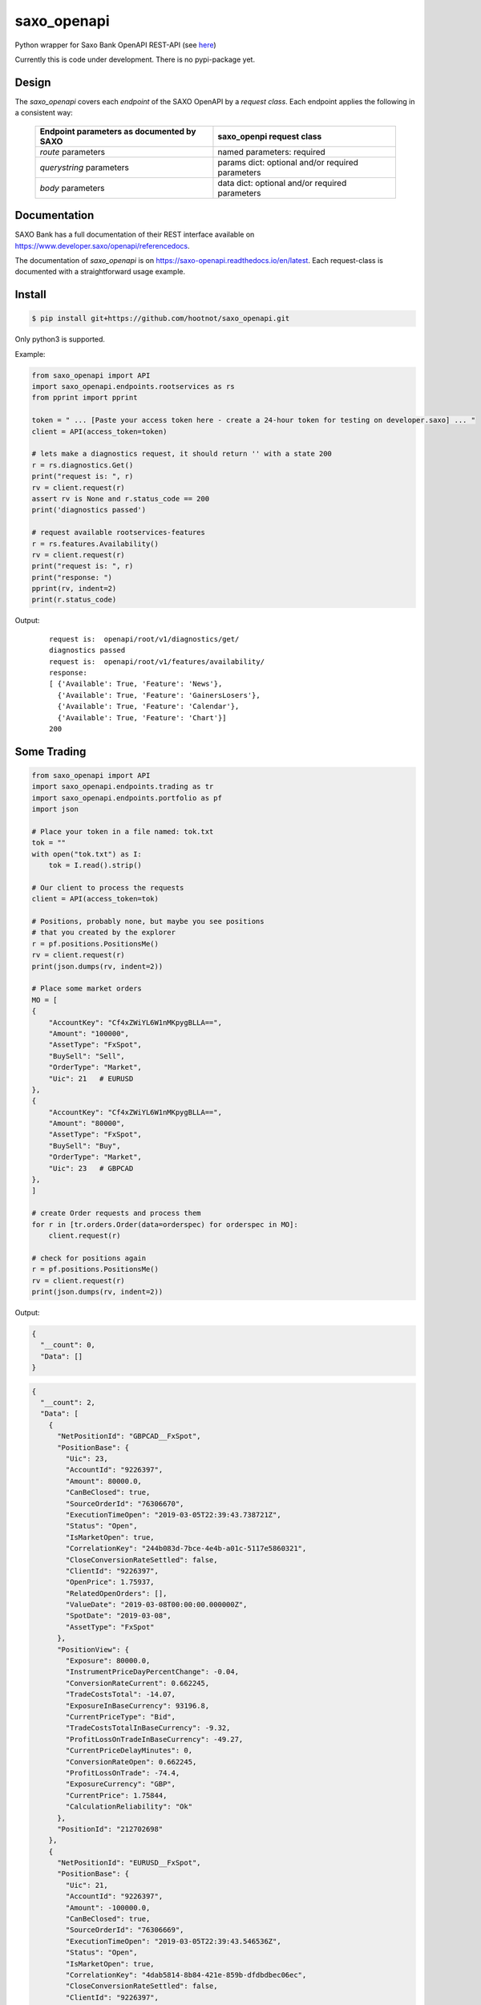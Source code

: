saxo_openapi
============

Python wrapper for Saxo Bank OpenAPI REST-API (see `here
<https://www.developer.saxo/openapi/learn>`_)

Currently this is code under development. There is no pypi-package yet.

.. image:: https://travis-ci.org/hootnot/saxo_openapi.svg?branch=master
   :target: https://travis-ci.org/hootnot/saxo_openapi

.. image:: https://readthedocs.org/projects/saxo-openapi/badge/?version=latest
   :target: https://saxo-openapi.readthedocs.io/en/latest/?badge=latest
   :alt: Documentation Status

.. image:: https://coveralls.io/repos/github/hootnot/saxo_openapi/badge.svg?branch=master
   :target: https://coveralls.io/github/hootnot/saxo_openapi?branch=master
   :alt: Coverage

.. image:: https://api.codacy.com/project/badge/Grade/edcfcf6a416a4f94bb710413a35daa83
   :target: https://www.codacy.com/app/hootnot/saxo_openapi?utm_source=github.com&amp;utm_medium=referral&amp;utm_content=hootnot/saxo_openapi&amp;utm_campaign=Badge_Grade


Design
------

The *saxo_openapi* covers each *endpoint* of the SAXO OpenAPI by a
*request class*.
Each endpoint applies the following in a consistent way:

  =========================================     =========================
  Endpoint parameters as documented by SAXO     saxo_openpi request class
  =========================================     =========================
  *route* parameters                            named parameters: required
  *querystring* parameters                      params dict: optional and/or required parameters
  *body* parameters                             data dict: optional and/or required parameters
  =========================================     =========================


Documentation
-------------

SAXO Bank has a full documentation of their REST interface available
on  `https://www.developer.saxo/openapi/referencedocs`_.

The documentation of *saxo_openapi* is on `https://saxo-openapi.readthedocs.io/en/latest`_.
Each request-class is documented with a straightforward usage example.

.. _`https://www.developer.saxo/openapi/referencedocs`: https://www.developer.saxo/openapi/referencedocs
.. _`https://saxo-openapi.readthedocs.io/en/latest`: https://saxo-openapi.readthedocs.io/en/latest


Install
-------

.. code-block:: bash

   $ pip install git+https://github.com/hootnot/saxo_openapi.git

Only python3 is supported.

Example:

.. code-block:: python

    from saxo_openapi import API
    import saxo_openapi.endpoints.rootservices as rs
    from pprint import pprint

    token = " ... [Paste your access token here - create a 24-hour token for testing on developer.saxo] ... "
    client = API(access_token=token)

    # lets make a diagnostics request, it should return '' with a state 200
    r = rs.diagnostics.Get()
    print("request is: ", r)
    rv = client.request(r)
    assert rv is None and r.status_code == 200
    print('diagnostics passed')

    # request available rootservices-features
    r = rs.features.Availability()
    rv = client.request(r)
    print("request is: ", r)
    print("response: ")
    pprint(rv, indent=2)
    print(r.status_code)

Output:

 ::

    request is:  openapi/root/v1/diagnostics/get/
    diagnostics passed
    request is:  openapi/root/v1/features/availability/
    response:
    [ {'Available': True, 'Feature': 'News'},
      {'Available': True, 'Feature': 'GainersLosers'},
      {'Available': True, 'Feature': 'Calendar'},
      {'Available': True, 'Feature': 'Chart'}]
    200

Some Trading
------------

.. code-block:: python

   from saxo_openapi import API
   import saxo_openapi.endpoints.trading as tr
   import saxo_openapi.endpoints.portfolio as pf
   import json

   # Place your token in a file named: tok.txt
   tok = ""
   with open("tok.txt") as I:
       tok = I.read().strip()

   # Our client to process the requests
   client = API(access_token=tok)

   # Positions, probably none, but maybe you see positions
   # that you created by the explorer
   r = pf.positions.PositionsMe()
   rv = client.request(r)
   print(json.dumps(rv, indent=2))

   # Place some market orders
   MO = [
   {
       "AccountKey": "Cf4xZWiYL6W1nMKpygBLLA==",
       "Amount": "100000",
       "AssetType": "FxSpot",
       "BuySell": "Sell",
       "OrderType": "Market",
       "Uic": 21   # EURUSD
   },
   {
       "AccountKey": "Cf4xZWiYL6W1nMKpygBLLA==",
       "Amount": "80000",
       "AssetType": "FxSpot",
       "BuySell": "Buy",
       "OrderType": "Market",
       "Uic": 23   # GBPCAD
   },
   ]

   # create Order requests and process them
   for r in [tr.orders.Order(data=orderspec) for orderspec in MO]:
       client.request(r)

   # check for positions again
   r = pf.positions.PositionsMe()
   rv = client.request(r)
   print(json.dumps(rv, indent=2))


Output:

.. code-block:: python

   {
     "__count": 0,
     "Data": []
   }

.. code-block:: python

   {
     "__count": 2,
     "Data": [
       {
         "NetPositionId": "GBPCAD__FxSpot",
         "PositionBase": {
           "Uic": 23,
           "AccountId": "9226397",
           "Amount": 80000.0,
           "CanBeClosed": true,
           "SourceOrderId": "76306670",
           "ExecutionTimeOpen": "2019-03-05T22:39:43.738721Z",
           "Status": "Open",
           "IsMarketOpen": true,
           "CorrelationKey": "244b083d-7bce-4e4b-a01c-5117e5860321",
           "CloseConversionRateSettled": false,
           "ClientId": "9226397",
           "OpenPrice": 1.75937,
           "RelatedOpenOrders": [],
           "ValueDate": "2019-03-08T00:00:00.000000Z",
           "SpotDate": "2019-03-08",
           "AssetType": "FxSpot"
         },
         "PositionView": {
           "Exposure": 80000.0,
           "InstrumentPriceDayPercentChange": -0.04,
           "ConversionRateCurrent": 0.662245,
           "TradeCostsTotal": -14.07,
           "ExposureInBaseCurrency": 93196.8,
           "CurrentPriceType": "Bid",
           "TradeCostsTotalInBaseCurrency": -9.32,
           "ProfitLossOnTradeInBaseCurrency": -49.27,
           "CurrentPriceDelayMinutes": 0,
           "ConversionRateOpen": 0.662245,
           "ProfitLossOnTrade": -74.4,
           "ExposureCurrency": "GBP",
           "CurrentPrice": 1.75844,
           "CalculationReliability": "Ok"
         },
         "PositionId": "212702698"
       },
       {
         "NetPositionId": "EURUSD__FxSpot",
         "PositionBase": {
           "Uic": 21,
           "AccountId": "9226397",
           "Amount": -100000.0,
           "CanBeClosed": true,
           "SourceOrderId": "76306669",
           "ExecutionTimeOpen": "2019-03-05T22:39:43.546536Z",
           "Status": "Open",
           "IsMarketOpen": true,
           "CorrelationKey": "4dab5814-8b84-421e-859b-dfdbdbec06ec",
           "CloseConversionRateSettled": false,
           "ClientId": "9226397",
           "OpenPrice": 1.13054,
           "RelatedOpenOrders": [],
           "ValueDate": "2019-03-08T00:00:00.000000Z",
           "SpotDate": "2019-03-08",
           "AssetType": "FxSpot"
         },
         "PositionView": {
           "Exposure": -100000.0,
           "InstrumentPriceDayPercentChange": -0.01,
           "ConversionRateCurrent": 0.884455,
           "TradeCostsTotal": -11.3,
           "ExposureInBaseCurrency": -100000.0,
           "CurrentPriceType": "Ask",
           "TradeCostsTotalInBaseCurrency": -9.99,
           "ProfitLossOnTradeInBaseCurrency": -17.69,
           "CurrentPriceDelayMinutes": 0,
           "ConversionRateOpen": 0.884455,
           "ProfitLossOnTrade": -20.0,
           "ExposureCurrency": "EUR",
           "CurrentPrice": 1.13074,
           "CalculationReliability": "Ok"
         },
         "PositionId": "212702696"
       }
     ]
   }


Covered endpoints
-----------------

SAXO Bank organizes the endpoints in groups/subgroups, see:
`https://www.developer.saxo/openapi/referencedocs`_


.. _`https://www.developer.saxo/openapi/referencedocs`: https://www.developer.saxo/openapi/referencedocs

States:

  + [ ] not covered yet
  + [.] work in progress
  + [x] covered

 ::

   Account History
     Account Values
        AccountSummary          [x]
     HistoricalPositions
        HistoricalPositions     [x]
     Performance
        AccountPerformance      [x]

   Auto Trading
     Investments
     Trade Followers
     Trade Leaders

   Chart
     Charts

   Client Management
     Signups v1
     Signups v2
     Users

   Client Reporting
     Historical Report Data - Account Statement
     Historical Report Data - Portfolio Management
     Historical Report Data - Trade Details
     Historical Report Data - Trades Executed
     Historical Report Data - Transaction
     Historical Report Data - Transaction Balance

   Client Services
     Audit Activities
     Audit OrderActivities
     CashManagement - InterAcountTransfer
     CashManagement - Wiretransfers
     Historical Report Data - Aggregated amounts
     Historical Report Data - Trades
     Trading Conditions

   Event Notification Services
     ClientActivities

   Portfolio
     AccountGroups
       AccountGroupDetails      [x]
       AccountGroupsMe          [x]
       AccountGroupsList        [x]
       AccountGroupUpdate       [x]

     Accounts
       AccountDetails           [x]
       AccountList              [x]
       AccountListByClient      [x]
       AccountUpdate            [x]
       Accountreset             [x]
       SubscriptionCreate       [x]
       SubscriptionRemoveByTag  [x]
       SubscriptionRemoveById   [x]

     Balances
       AccountBalancesMe                 [x]
       AccountBalances                   [x]
       MarginOverview                    [x]
       BalanceSubscriptionCreate         [x]
       BalanceSubscriptionRemoveByTag    [x]
       BalanceSubscriptionRemoveById     [x]

     Clients
       ClientDetailsMe                   [x]
       ClientDetails                     [x]
       ClientDetailsUpdate               [x]
       ClientDetailsByOwner              [x]
       ClientSwitchPosNettingMode        [x]

     ClosedPositions
       ClosedPositionList                     [x]
       ClosedPositionById                     [x]
       ClosedPositionDetails                  [x]
       ClosedPositionsMe                      [x]
       ClosedPositionSubscription             [x]
       ClosedPositionSubscriptionUpdate       [x]
       ClosedPositionSubscriptionsRemove      [x]
       ClosedPositionSubscriptionRemoveById   [x]
     Exposure
       NetInstrumentsExposureMe                  [x]
       NetInstrumentsExposure                    [x]
       CreateExposureSubscription                [x]
       RemoveExposureSubscriptionsByTag          [x]
       RemoveExposureSubscription                [x]
       CurrencyExposureMe                        [x]
       CurrencyExposureSpecific                  [x]
       FxSpotExposureMe                          [x]
       FxSpotExposurSpecific                     [x]

     NetPositions
       Get a single netposition                                            [x]
       Get detailed information for a single netposition                   [x]
       Get netpositions for the logged-in client                           [x]
       Get netpositions for a client, account group, account or a position [x]
       Create a netsubscription on a list of positions and make it active  [x]
       Remove multiple subscriptions                                       [x]
       Remove a subscription                                               [x]

     Orders
       GetOpenOrder                               [x]
       GetOpenOrdersMe                            [x]
       OrderDetails                               [x]
       GetAllOpenOrders                           [x]
       CreateOpenOrdersSubscription               [x]
       RemoveOpenOrderSubscriptionsByTag          [x]
       RemoveOpenOrderSubscription                [x]

     Positions
       Get a single position                                            [x]
       Get detailed information for a single position                   [x]
       Get positions for the logged-in client                           [x]
       Get positions for a client, account group, account or a position [x]
       Create a subscription on a list of positions and make it active  [x]
       Change the subscription page size                                [x]
       Remove multiple subscriptions                                    [x]
       Remove a subscription                                            [x]

     Users
       UsersMe                                    [x]
       Users                                      [x]
       UserDetails                                [x]
       UserUpdate                                 [x]

   Reference Data
     AlgoStrategies
       Get all strategies                         [x]
       Get details about a specific strategy      [x]
     Countries                                    [x]
     Cultures                                     [x]
     Currencies                                   [x]
     Exchanges
       Get all exchanges                          [x]
       Get details about a specific exchange      [x]
     Instruments
       Instruments                                [x]
       InstrumentsDetails                         [x]
       InstrumentDetails                          [x]
       ContractoptionSpaces                       [x]
       FuturesSpaces                              [ ]
       TradingSchedule                            [x]
     Languages                                    [x]
     StandardDates
       Get a list of forward tenor dates          [x]
       Get a list of FX option expiry dates       [x]
     TimeZones                                    [x]

   Root Services
     Diagnostics
       GET test endpoint      [x]
       POST test endpoint     [x]
       PUT test endpoint      [x]
       DELETE test endpoint   [x]
       PATCH test endpoint    [x]
       HEAD test endpoint     [x]
       OPTIONS test endpoint  [x]
       ECHO test endpoint     [x]

     Features
       Get availability of all features           [x]
       Create a feature availability subscription [x]
       Remove a feature availability subscription [x]
     Sessions
     Subscriptions
     User

   Trading
     AllocationKeys
     InfoPrices
     Messages
     OptionChain
     v1 Orders
     v2 Orders
       Place a new order                         [x]
       Change one or more existing orders        [x]
       Cancel one or more orders                 [x]
       Precheck a single order                   [x]
     Positions
       Create pos by quote                       [x]
       Update a position                         [x]
       Exercise a position                       [x]
       Exercise an amount                        [x]
     Prices
       CreatePriceSubscriptions                  [x]
       RequestMarginImpact                       [x]
       RemovePriceSubscriptionByTag              [x]
       RemovePriceSubscription                   [x]

   Value Add
     PriceAlerts
       Get all price alert definitions                   [x]
       Get a specific price alert definition             [x]
       Create a new price alert definition               [x]
       Update an existing price alert def.               [x]
       Delete price alert definitions                    [x]
       Get the current users's notification settings     [x]
       Modify the current users's notification settings  [x]

